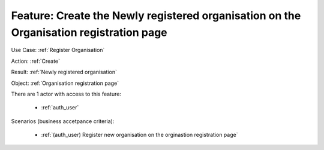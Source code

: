 
.. _Create the Newly registered organisation on the Organisation registration page:

Feature: Create the Newly registered organisation on the Organisation registration page
=======================================================================================

.. graphviz::

   digraph d {
      rankdir = "LR";
      node [shape="rectangle"];
      action [label="Create" shape="ellipse"];
      result [label="Newly registered organisation"];
      object [label="Organisation registration page"];
      object -> action -> result;
   }


Use Case: :ref:`Register Organisation`

Action: :ref:`Create`

Result: :ref:`Newly registered organisation`

Object: :ref:`Organisation registration page`


There are 1
actor
with access to this feature:

 * :ref:`auth_user`


Scenarios (business accetpance criteria):

 * :ref:`(auth_user) Register new organisation on the orginastion registration page`

